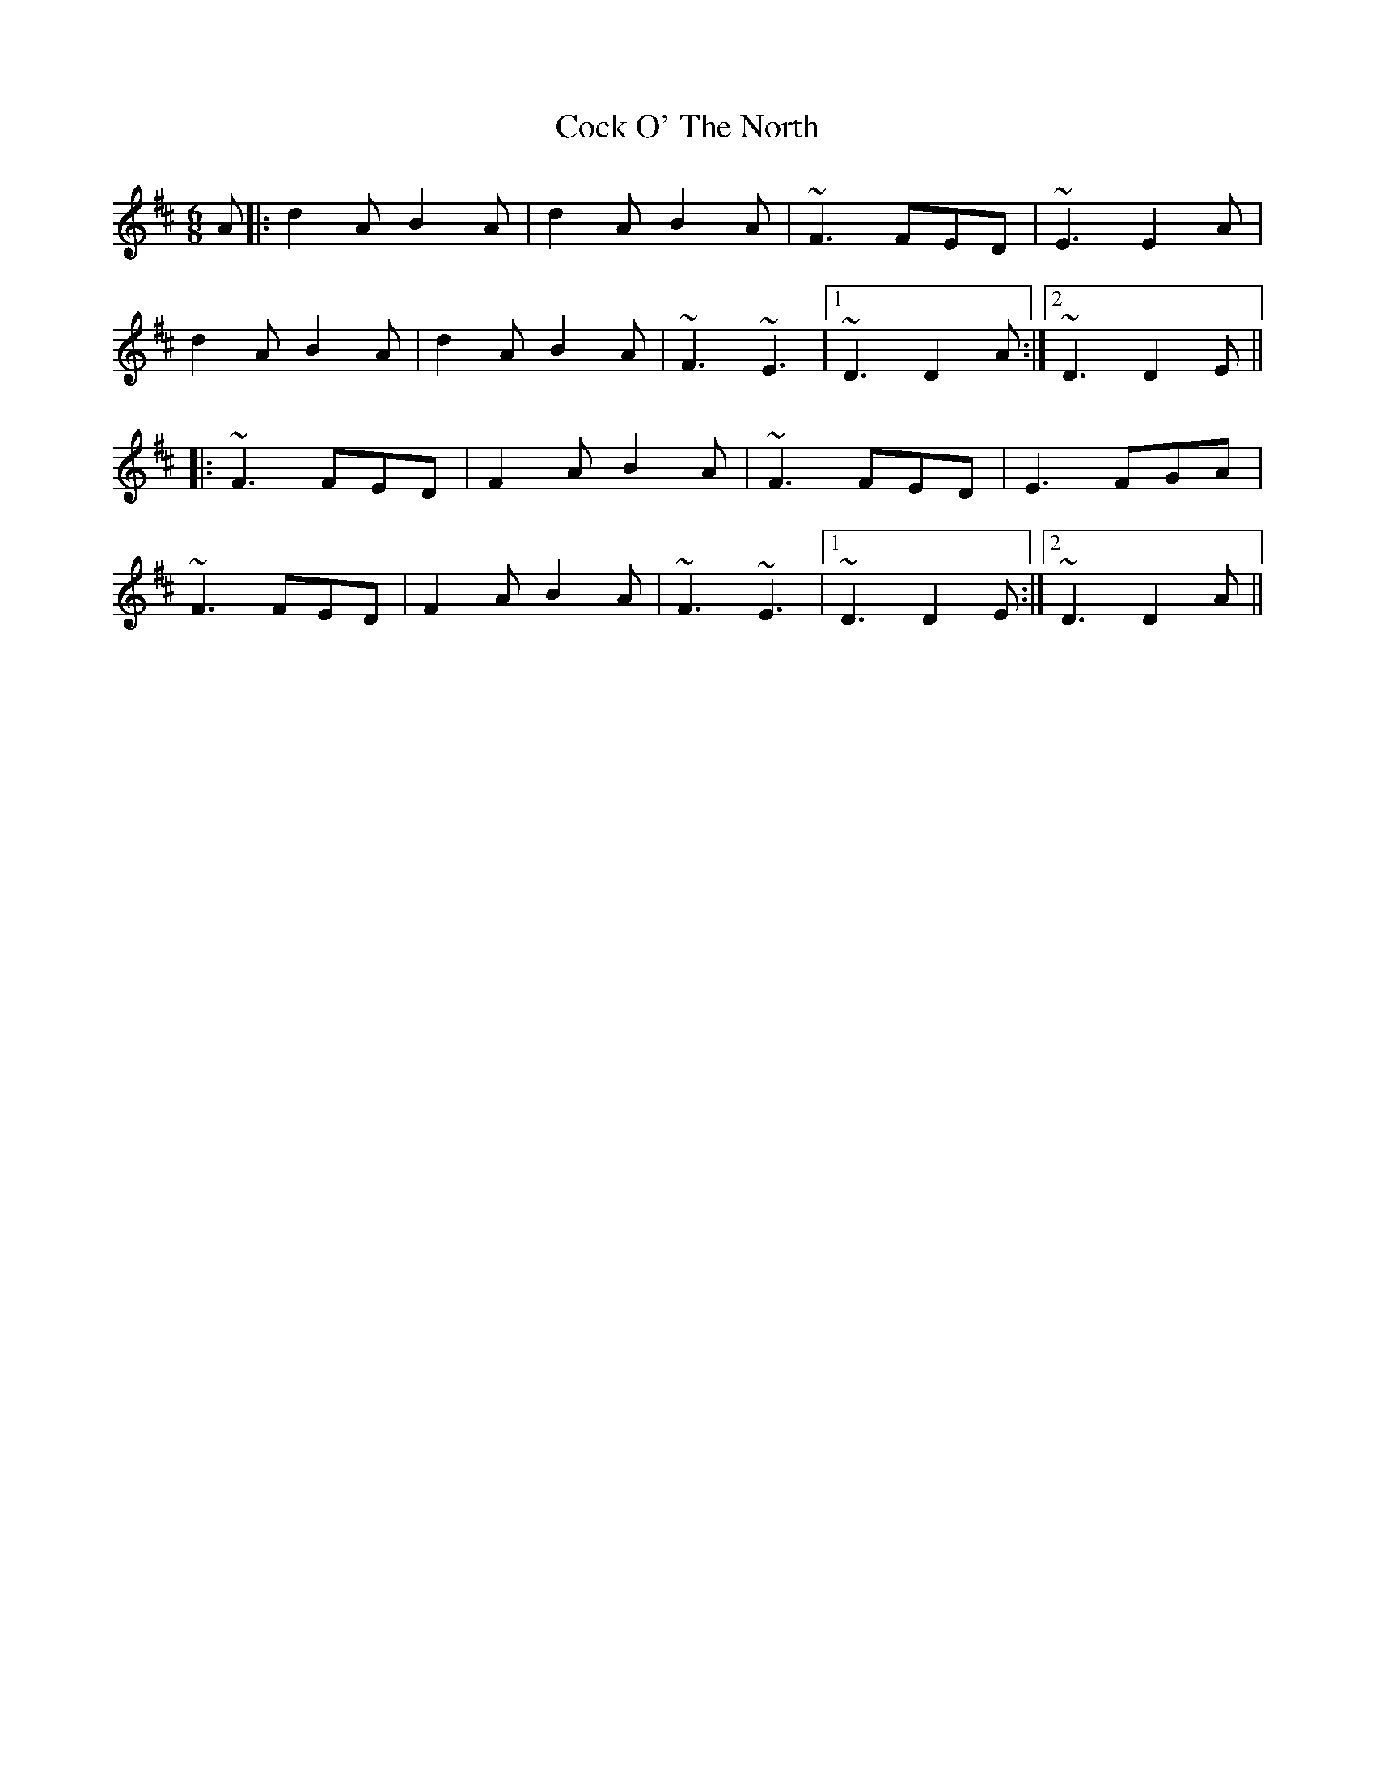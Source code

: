 X: 7556
T: Cock O' The North
R: jig
M: 6/8
K: Dmajor
A|:d2A B2A|d2A B2A|~F3 FED|~E3 E2A|
d2A B2A|d2A B2A|~F3 ~E3|1 ~D3 D2A:|2 ~D3 D2E||
|:~F3 FED|F2A B2A|~F3 FED|E3 FGA|
~F3 FED|F2A B2A|~F3 ~E3|1 ~D3 D2E:|2 ~D3 D2A||

